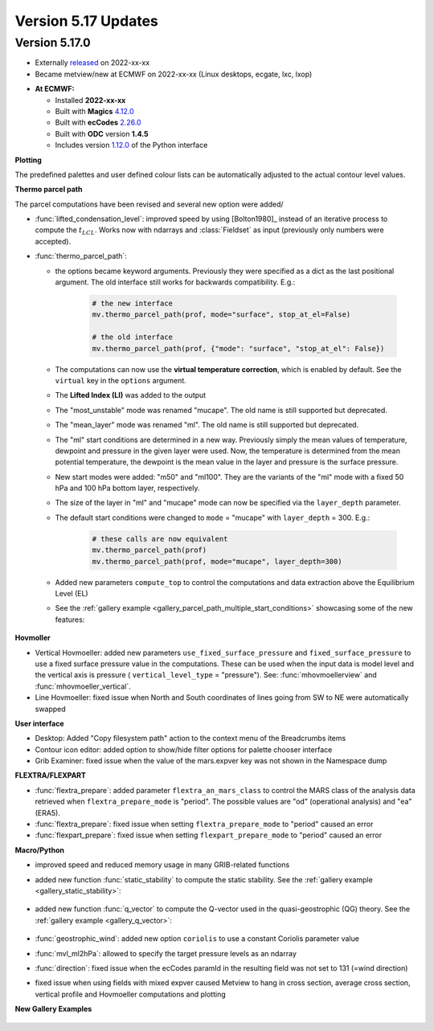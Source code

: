 .. _version_5.17_updates:

Version 5.17 Updates
////////////////////


Version 5.17.0
==============

* Externally `released <https://software.ecmwf.int/wiki/display/METV/Releases>`__\  on 2022-xx-xx
* Became metview/new at ECMWF on 2022-xx-xx (Linux desktops, ecgate, lxc, lxop)


-  **At ECMWF:**

   -  Installed **2022-xx-xx**

   -  Built
      with **Magics** `4.12.0 <https://confluence.ecmwf.int/display/MAGP/Latest+News>`__

   -  Built
      with **ecCodes** `2.26.0 <https://confluence.ecmwf.int/display/ECC/ecCodes+version+2.26.0+released>`__

   -  Built with **ODC** version **1.4.5**

   -  Includes
      version `1.12.0 <https://github.com/ecmwf/metview-python/blob/master/CHANGELOG.rst>`__ of
      the Python interface

**Plotting**

The predefined palettes and user defined colour lists can be automatically adjusted to the actual contour level values.


**Thermo parcel path**

The parcel computations have been revised and several new option were added/

* :func:`lifted_condensation_level`: improved speed by using [Bolton1980]_ instead of an iterative process to compute the :math:`t_{LCL}`. Works now with ndarrays and :class:`Fieldset` as input (previously only numbers were accepted).
* :func:`thermo_parcel_path`: 
  
  * the options became keyword arguments. Previously they were specified as a dict as the last positional argument. The old interface still works for backwards compatibility. E.g.:

      .. code-block:: python

         # the new interface
         mv.thermo_parcel_path(prof, mode="surface", stop_at_el=False)

         # the old interface
         mv.thermo_parcel_path(prof, {"mode": "surface", "stop_at_el": False})

  * The computations can now use the **virtual temperature correction**, which is enabled by default. See the ``virtual`` key in the ``options`` argument.
  * The **Lifted Index (LI)** was added to the output
  * The "most_unstable" mode was renamed "mucape". The old name is still supported but deprecated.
  * The "mean_layer" mode was renamed "ml". The old name is still supported but deprecated.
  * The "ml" start conditions are determined in a new way. Previously simply the mean values of temperature, dewpoint and pressure in the given layer were used. Now, the temperature is determined from the mean potential temperature, the dewpoint is the mean value in the layer and pressure is the surface pressure.
  * New start modes were added: "m50" and "ml100". They are the variants of the "ml" mode with a fixed 50 hPa and 100 hPa bottom layer, respectively.
  * The size of the layer in "ml" and "mucape" mode can now be specified via the ``layer_depth`` parameter. 
  * The default start conditions were changed to ``mode`` = "mucape" with ``layer_depth`` = 300. E.g.:

      .. code-block:: python

        # these calls are now equivalent
        mv.thermo_parcel_path(prof)
        mv.thermo_parcel_path(prof, mode="mucape", layer_depth=300)

  * Added new parameters ``compute_top`` to control the  computations and data extraction above the Equilibrium Level (EL)

  * See the :ref:`gallery example <gallery_parcel_path_multiple_start_conditions>` showcasing some of the new features:

   .. image:: /_static/gallery/parcel_path_multiple_start_conditions.png
      :width: 280px
      :target: ../gen_files/gallery/parcel_path_multiple_start_conditions.html
   
      
**Hovmoller**

* Vertical Hovmoeller: added new parameters ``use_fixed_surface_pressure`` and ``fixed_surface_pressure`` to use a fixed surface pressure value in the computations. These can be used when the input data is model level and the vertical axis is pressure ( ``vertical_level_type`` = "pressure"). See: :func:`mhovmoellerview` and :func:`mhovmoeller_vertical`.
* Line Hovmoeller: fixed issue when North and South coordinates of lines going from SW to NE were automatically swapped
  

**User interface**

* Desktop: Added "Copy filesystem path" action to the context menu of the Breadcrumbs items
* Contour icon editor: added option to show/hide filter options for palette chooser interface
* Grib Examiner: fixed issue when the value of the mars.expver key was not shown in the Namespace dump

**FLEXTRA/FLEXPART**

* :func:`flextra_prepare`: added parameter ``flextra_an_mars_class`` to control the MARS class of the analysis data retrieved when ``flextra_prepare_mode`` is "period". The possible values are "od" (operational analysis) and "ea" (ERA5).
* :func:`flextra_prepare`: fixed issue when setting ``flextra_prepare_mode`` to "period" caused an error
* :func:`flexpart_prepare`: fixed issue when setting ``flexpart_prepare_mode`` to "period" caused an error

**Macro/Python**

* improved speed and reduced memory usage in many GRIB-related functions
* added new function :func:`static_stability` to compute the static stability. See the :ref:`gallery example <gallery_static_stability>`:

   .. image:: /_static/gallery/static_stability.png
      :width: 350px
      :target: ../gen_files/gallery/static_stability.html

* added new function :func:`q_vector` to compute the Q-vector used in the quasi-geostrophic (QG) theory. See the :ref:`gallery example <gallery_q_vector>`:

   .. image:: /_static/gallery/q_vector.png
      :width: 280px
      :target: ../gen_files/gallery/q_vector.html

* :func:`geostrophic_wind`: added new option ``coriolis`` to use a constant Coriolis parameter value
* :func:`mvl_ml2hPa`: allowed to specify the target pressure levels as an ndarray
* :func:`direction`: fixed issue when the ecCodes paramId in the resulting field was not set to 131 (=wind direction)
* fixed issue when using fields with mixed expver caused Metview to hang in cross section, average cross section, vertical profile and Hovmoeller computations and plotting


**New Gallery Examples**


   .. image:: /_static/gallery/absolute_vorticity.png
      :width: 250px
      :target: ../gen_files/gallery/absolute_vorticity.html

   .. image:: /_static/gallery/thickness.png
      :width: 250px
      :target: ../gen_files/gallery/thickness.html

   .. image:: /_static/gallery/eddy_kinetic_energy.png
      :width: 250px
      :target: ../gen_files/gallery/eddy_kinetic_energy.html

   .. image:: /_static/gallery/categorical_wind_direction.png
      :width: 250px
      :target: ../gen_files/gallery/categorical_wind_direction.html

   .. image:: /_static/gallery/high_vegetation_type.png
      :width: 250px
      :target: ../gen_files/gallery/high_vegetation_type.html
   
   .. image:: /_static/gallery/low_vegetation_type.png
      :width: 250px
      :target: ../gen_files/gallery/low_vegetation_type.html

   .. image:: /_static/gallery/fc_steps.png
      :width: 250px
      :target: ../gen_files/gallery/fc_steps.html

   .. image:: /_static/gallery/fc_steps_shared_title.png
      :width: 250px
      :target: ../gen_files/gallery/fc_steps_shared_title.html

   .. image:: /_static/gallery/fc_steps_shared_legend_title.png
      :width: 250px
      :target: ../gen_files/gallery/fc_steps_shared_legend_title.html

   .. image:: /_static/gallery/cross_section_pl_tadv.png
      :width: 250px
      :target: ../gen_files/gallery/cross_section_pl_tadv.html

   .. image:: /_static/gallery/line_hovm_era5_t850.png
      :width: 250px
      :target: ../gen_files/gallery/line_hovm_era5_t850.html

   .. image:: /_static/gallery/line_hovm_with_map_era5.png
      :width: 250px
      :target: ../gen_files/gallery/line_hovm_with_map_era5.html

   .. image:: /_static/gallery/line_hovm_with_orog_era5.png
      :width: 250px
      :target: ../gen_files/gallery/line_hovm_with_orog_era5.html

   .. image:: /_static/gallery/parcel_path_from_bufr.png
      :width: 250px
      :target: ../gen_files/gallery/parcel_path_from_bufr.html

   .. image:: /_static/gallery/skewt_parcel_path_with_hodograph.png
      :width: 250px
      :target: ../gen_files/gallery/skewt_parcel_path_with_hodograph.html